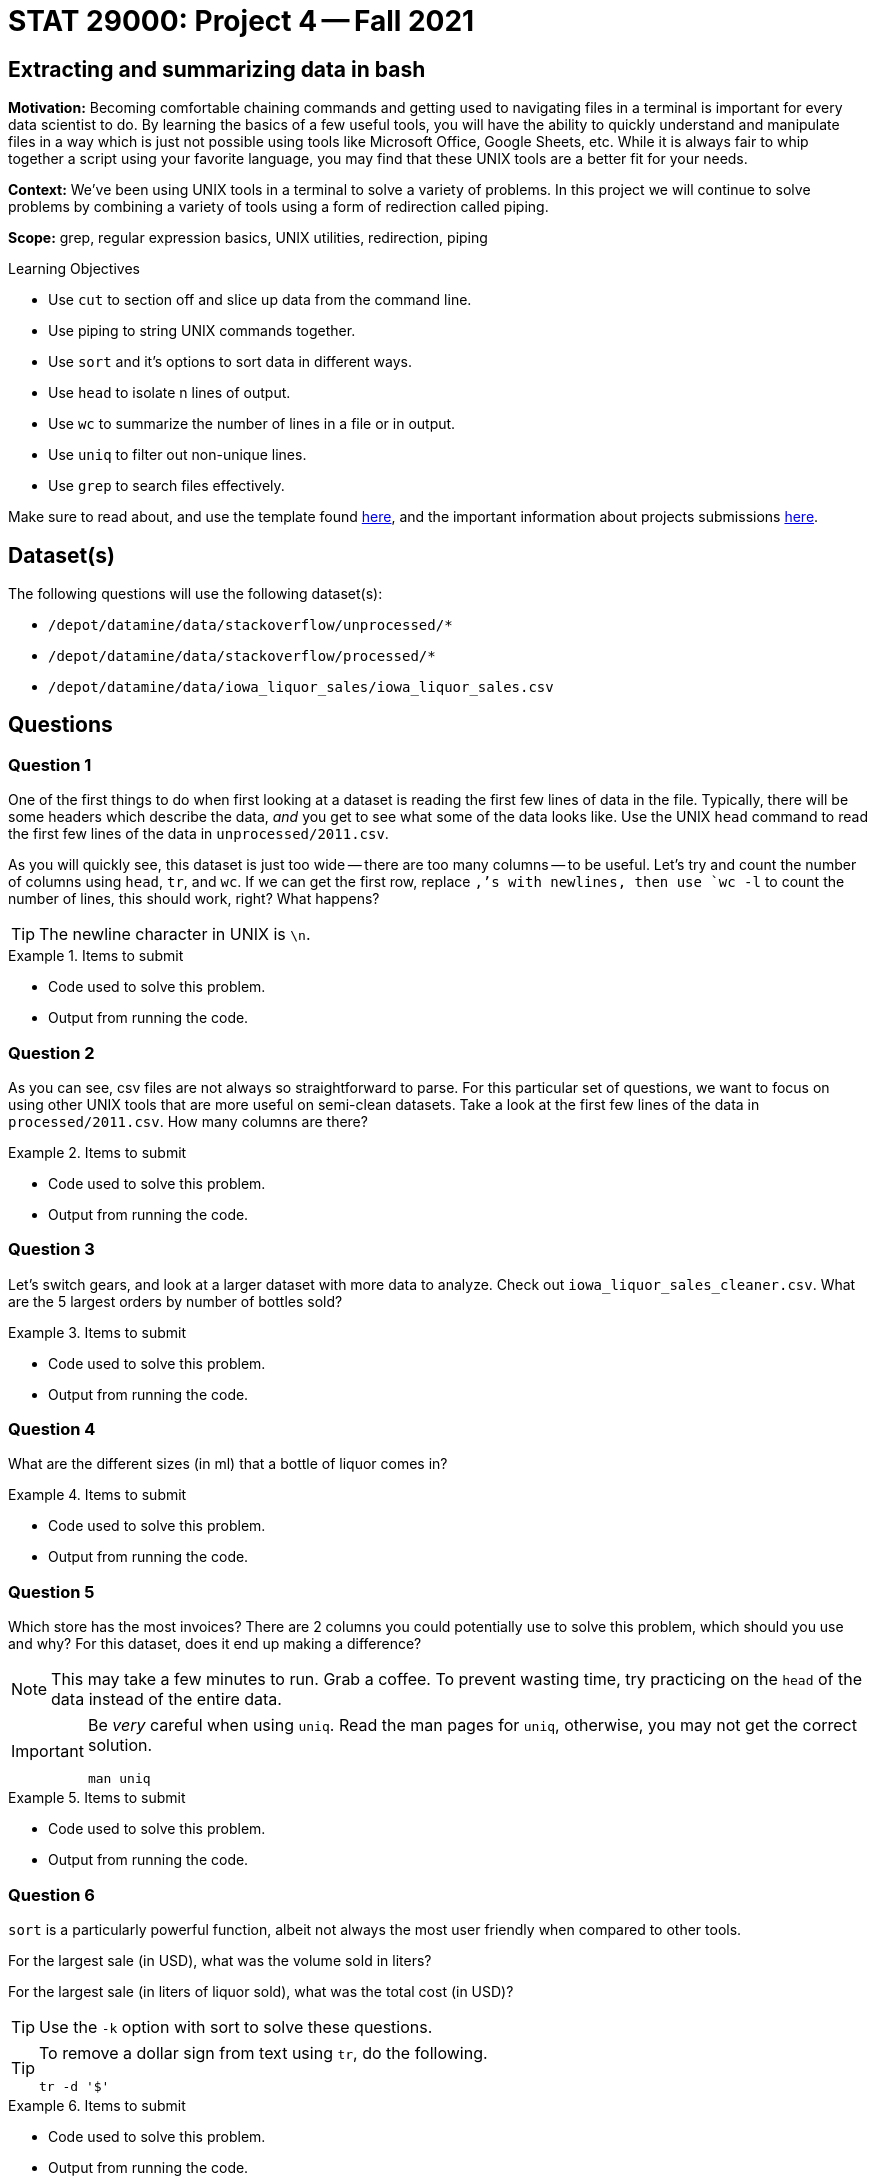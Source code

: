 = STAT 29000: Project 4 -- Fall 2021

== Extracting and summarizing data in bash 

**Motivation:** Becoming comfortable chaining commands and getting used to navigating files in a terminal is important for every data scientist to do. By learning the basics of a few useful tools, you will have the ability to quickly understand and manipulate files in a way which is just not possible using tools like Microsoft Office, Google Sheets, etc. While it is always fair to whip together a script using your favorite language, you may find that these UNIX tools are a better fit for your needs.

**Context:** We've been using UNIX tools in a terminal to solve a variety of problems. In this project we will continue to solve problems by combining a variety of tools using a form of redirection called piping. 

**Scope:** grep, regular expression basics, UNIX utilities, redirection, piping

.Learning Objectives
****
- Use `cut` to section off and slice up data from the command line.
- Use piping to string UNIX commands together.
- Use `sort` and it's options to sort data in different ways.
- Use `head` to isolate n lines of output.
- Use `wc` to summarize the number of lines in a file or in output.
- Use `uniq` to filter out non-unique lines.
- Use `grep` to search files effectively.
****

Make sure to read about, and use the template found xref:templates.adoc[here], and the important information about projects submissions xref:submissions.adoc[here].

== Dataset(s)

The following questions will use the following dataset(s):

- `/depot/datamine/data/stackoverflow/unprocessed/*`
- `/depot/datamine/data/stackoverflow/processed/*`
- `/depot/datamine/data/iowa_liquor_sales/iowa_liquor_sales.csv`

== Questions

=== Question 1

One of the first things to do when first looking at a dataset is reading the first few lines of data in the file. Typically, there will be some headers which describe the data, _and_ you get to see what some of the data looks like. Use the UNIX `head` command to read the first few lines of the data in `unprocessed/2011.csv`. 

As you will quickly see, this dataset is just too wide -- there are too many columns -- to be useful. Let's try and count the number of columns using `head`, `tr`, and `wc`. If we can get the first row, replace `,`'s with newlines, then use `wc -l` to count the number of lines, this should work, right? What happens?

[TIP]
====
The newline character in UNIX is `\n`.
====

.Items to submit
====
- Code used to solve this problem.
- Output from running the code.
====

=== Question 2

As you can see, csv files are not always so straightforward to parse. For this particular set of questions, we want to focus on using other UNIX tools that are more useful on semi-clean datasets. Take a look at the first few lines of the data in `processed/2011.csv`. How many columns are there?

.Items to submit
====
- Code used to solve this problem.
- Output from running the code.
====

=== Question 3

Let's switch gears, and look at a larger dataset with more data to analyze. Check out `iowa_liquor_sales_cleaner.csv`. What are the 5 largest orders by number of bottles sold?

.Items to submit
====
- Code used to solve this problem.
- Output from running the code.
====

=== Question 4

What are the different sizes (in ml) that a bottle of liquor comes in?

.Items to submit
====
- Code used to solve this problem.
- Output from running the code.
====

=== Question 5

Which store has the most invoices? There are 2 columns you could potentially use to solve this problem, which should you use and why? For this dataset, does it end up making a difference?

[NOTE]
====
This may take a few minutes to run. Grab a coffee. To prevent wasting time, try practicing on the `head` of the data instead of the entire data.
====

[IMPORTANT]
====
Be _very_ careful when using `uniq`. Read the man pages for `uniq`, otherwise, you may not get the correct solution.

[source,bash]
----
man uniq
----
====

.Items to submit
====
- Code used to solve this problem.
- Output from running the code.
====

=== Question 6

`sort` is a particularly powerful function, albeit not always the most user friendly when compared to other tools. 

For the largest sale (in USD), what was the volume sold in liters?

For the largest sale (in liters of liquor sold), what was the total cost (in USD)?

[TIP]
====
Use the `-k` option with sort to solve these questions.
====

[TIP]
====
To remove a dollar sign from text using `tr`, do the following.

[source,bash]
----
tr -d '$'
----
====

.Items to submit
====
- Code used to solve this problem.
- Output from running the code.
====

=== Question 7

Use `head`, `grep`, `sort`, `uniq`, `wc`, and any other UNIX utilities you feel comfortable using to answer a data-driven question about the `iowa_liquor_sales_cleaner.csv` dataset.

.Items to submit
====
- Code used to solve this problem.
- Output from running the code.
====

[WARNING]
====
_Please_ make sure to double check that your submission is complete, and contains all of your code and output before submitting. If you are on a spotty internet connection, it is recommended to download your submission after submitting it to make sure what you _think_ you submitted, was what you _actually_ submitted.
====